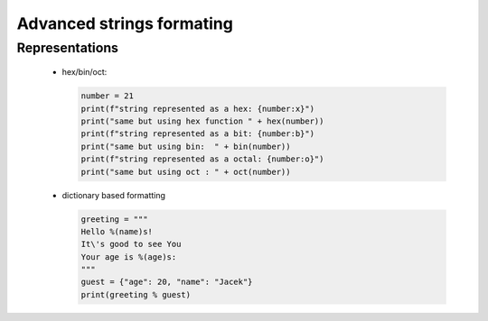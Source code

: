 Advanced strings formating
**************************

===============
Representations
===============

  * hex/bin/oct:
      
    .. code-block:: python

      number = 21
      print(f"string represented as a hex: {number:x}")
      print("same but using hex function " + hex(number))
      print(f"string represented as a bit: {number:b}")
      print("same but using bin:  " + bin(number))
      print(f"string represented as a octal: {number:o}")
      print("same but using oct : " + oct(number))
  
  * dictionary based formatting

    .. code-block:: python
      
      greeting = """
      Hello %(name)s!
      It\'s good to see You
      Your age is %(age)s:
      """
      guest = {"age": 20, "name": "Jacek"}
      print(greeting % guest)

      

    
